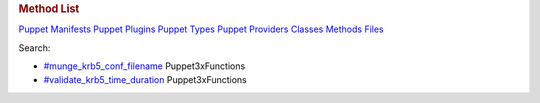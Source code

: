 .. raw:: html

   <div id="content">

.. raw:: html

   <div class="fixed_header">

.. rubric:: Method List
   :name: full_list_header

.. raw:: html

   <div id="full_list_nav">

`Puppet Manifests <puppet_manifest_list.html>`__ `Puppet
Plugins <puppet_plugin_list.html>`__ `Puppet
Types <puppet_type_list.html>`__ `Puppet
Providers <puppet_provider_list.html>`__ `Classes <class_list.html>`__
`Methods <method_list.html>`__ `Files <file_list.html>`__

.. raw:: html

   </div>

.. raw:: html

   <div id="search">

Search:

.. raw:: html

   </div>

.. raw:: html

   </div>

-  

   .. raw:: html

      <div class="item">

   `#munge\_krb5\_conf\_filename <Puppet3xFunctions.html#munge_krb5_conf_filename-instance_method>`__
   Puppet3xFunctions

   .. raw:: html

      </div>

-  

   .. raw:: html

      <div class="item">

   `#validate\_krb5\_time\_duration <Puppet3xFunctions.html#validate_krb5_time_duration-instance_method>`__
   Puppet3xFunctions

   .. raw:: html

      </div>

.. raw:: html

   </div>
